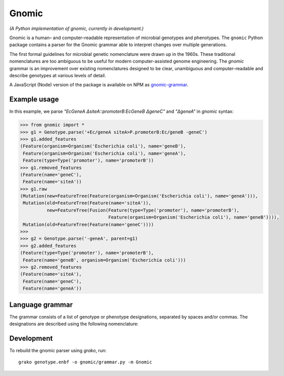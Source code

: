 Gnomic
======

*(A Python implementation of gnomic, currently in development.)*

Gnomic is a human– and computer–readable representation of microbial genotypes and phenotypes. The ``gnomic``
Python package contains a parser for the Gnomic grammar able to interpret changes over multiple generations.

The first formal guidelines for microbial genetic nomenclature were drawn up in the 1960s. These traditional nomenclatures are too
ambiguous to be useful for modern computer-assisted genome engineering. The *gnomic* grammar is an improvement over existing nomenclatures
designed to be clear, unambiguous and computer–readable and describe genotypes at various levels of detail.

A JavaScript (Node) version of the package is available on NPM as `gnomic-grammar <https://www.npmjs.com/package/gnomic-grammar>`_.

Example usage
-------------

In this example, we parse `"EcGeneA ΔsiteA::promoterB:EcGeneB ΔgeneC"` and `"ΔgeneA"` in *gnomic* syntax:

.. code-block:: python

   >>> from gnomic import *
   >>> g1 = Genotype.parse('+Ec/geneA siteA>P.promoterB:Ec/geneB -geneC')
   >>> g1.added_features
   (Feature(organism=Organism('Escherichia coli'), name='geneB'),
    Feature(organism=Organism('Escherichia coli'), name='geneA'),
    Feature(type=Type('promoter'), name='promoterB'))
   >>> g1.removed_features
   (Feature(name='geneC'),
    Feature(name='siteA'))
   >>> g1.raw
   (Mutation(new=FeatureTree(Feature(organism=Organism('Escherichia coli'), name='geneA'))),
    Mutation(old=FeatureTree(Feature(name='siteA')),
             new=FeatureTree(Fusion(Feature(type=Type('promoter'), name='promoterB'),
                                    Feature(organism=Organism('Escherichia coli'), name='geneB')))),
    Mutation(old=FeatureTree(Feature(name='geneC'))))
   >>>
   >>> g2 = Genotype.parse('-geneA', parent=g1)
   >>> g2.added_features
   (Feature(type=Type('promoter'), name='promoterB'),
    Feature(name='geneB', organism=Organism('Escherichia coli')))
   >>> g2.removed_features
   (Feature(name='siteA'),
    Feature(name='geneC'),
    Feature(name='geneA'))

Language grammar
----------------

The grammar consists of a list of genotype or phenotype designations, separated by
spaces and/or commas. The designations are described using the following nomenclature:

============================================================= ==================================
 Designation                                                  Grammar expression
============================================================= ==================================
 ``feature`` deleted                                          ``-feature``
 ``feature`` inserted                                         ``+feature``
 ``feature`` inserted at ``site``                             ``+site::feature``
 ``site`` replaced with ``feature``                           ``site>feature``
 ``site`` (multiple integration) replaced with ``feature``     ``site>>feature``
 ``feature`` of ``organism``                                   ``organism/feature``
 ``feature`` with variant                                      ``feature(variant)``
 ``feature`` with accession number                             ``feature#GB:123456``
 ``feature`` by accession number                              ``#GB:123456``
 fusion of ``feature1`` and ``feature2``                      ``feature1:feature2``
 insertion of two fused features                              ``+feature1:feature2``
 insertion of a list of features or fusions                    ``+{..insertables}``
 phenotype: wild-type                                         ``phene+`` or ``phene(wild-type)``
 phenotype: mutant                                            ``phene-`` or ``phene(mutant)``
 selection marker: used (wild-type)                           ``marker+``
 selection marker: available (mutant)                        ``marker-``
 a non-integrated plasmid                                     ``plasmid{}`` or ``plasmid{..insertables}``
 plasmid with selection marker                                ``plasmid{..insertables}::marker+``
 integrated plasmid vector with required insertion site       ``site>vector{..insertables}``
 nucleotide range of a ``feature``                            ``feature[startBase_endBase]``
 coding nucleotide range of a ``gene``                        ``gene[c.startBase_endBase]``
 protein amino-acid range of a ``gene``                       ``gene[p.startAA_endAA]``
 protein amino-acid of a ``gene``                             ``gene[p.AA]``
============================================================= ==================================

Development
-----------

To rebuild the gnomic parser using `grako`, run:

::

    grako genotype.enbf -o gnomic/grammar.py -m Gnomic